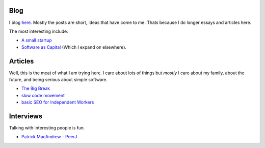Blog
====

I blog `here <http://blog.mikadsoftware.com>`_.  Mostly the posts are short,
ideas that have come to me.  Thats because I do longer essays and articles here.

The most interesting include:

* `A small startup <http://blog.mikadosoftware.com/2013/08/01/a-small-startup-the-journey/>`_
* `Software as Capital <http://blog.mikadosoftware.com/2013/08/06/software-capital/>`_  (Which I expand on elsewhere).

Articles
========

Well, this is the meat of what I am trying here.
I care about lots of things but *mostly* I care about my family, 
about the future, and being serious about simple software. 

* `The Big Break <the_break>`_
* `slow code movement <slowcodemovement>`_
* `basic SEO for Independent Workers <basic_seo>`_




Interviews
==========

Talking with interesting people is fun.

* `Patrick MacAndrew - PeerJ <interview_patrickmacandrew>`_



